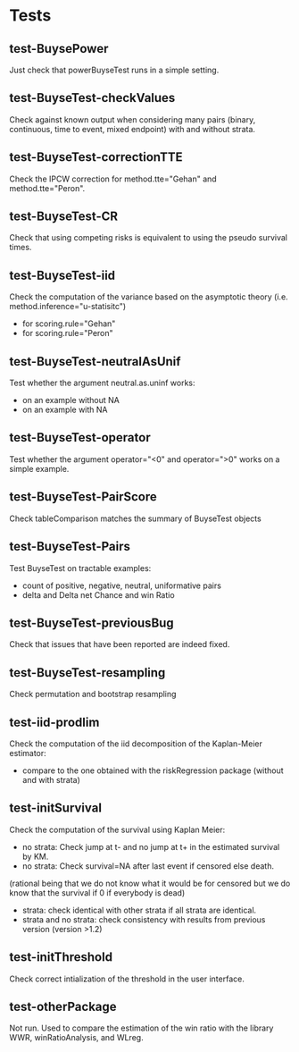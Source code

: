 * Tests

** test-BuysePower
Just check that powerBuyseTest runs in a simple setting.
** test-BuyseTest-checkValues
Check against known output when considering many pairs (binary,
continuous, time to event, mixed endpoint) with and without strata.
** test-BuyseTest-correctionTTE
Check the IPCW correction for method.tte="Gehan" and
method.tte="Peron".
** test-BuyseTest-CR
Check that using competing risks is equivalent to using the pseudo
survival times.
** test-BuyseTest-iid
Check the computation of the variance based on the asymptotic theory (i.e. method.inference="u-statisitc")
- for scoring.rule="Gehan"
- for scoring.rule="Peron"
** test-BuyseTest-neutralAsUnif
Test whether the argument neutral.as.uninf works:
- on an example without NA
- on an example with NA
** test-BuyseTest-operator
Test whether the argument operator="<0" and operator=">0" works on a simple example.
** test-BuyseTest-PairScore
Check tableComparison matches the summary of BuyseTest objects
** test-BuyseTest-Pairs
Test BuyseTest on tractable examples:
- count of positive, negative, neutral, uniformative pairs
- delta and Delta net Chance and win Ratio
** test-BuyseTest-previousBug
Check that issues that have been reported are indeed fixed.
** test-BuyseTest-resampling
Check permutation and bootstrap resampling
** test-iid-prodlim
Check the computation of the iid decomposition of the Kaplan-Meier estimator:
- compare to the one obtained with the riskRegression package (without and with strata)
** test-initSurvival
Check the computation of the survival using Kaplan Meier:
- no strata: Check jump at t- and no jump at t+ in the estimated survival by KM.
- no strata: Check survival=NA after last event if censored else death.
(rational being that we do not know what it would be for censored but we do know that the survival if 0 if everybody is dead)
- strata: check identical with other strata if all strata are identical.
- strata and no strata: check consistency with results from previous version (version >1.2)
** test-initThreshold
Check correct intialization of the threshold in the user interface.
** test-otherPackage
Not run. Used to compare the estimation of the win ratio with the
library WWR, winRatioAnalysis, and WLreg.





